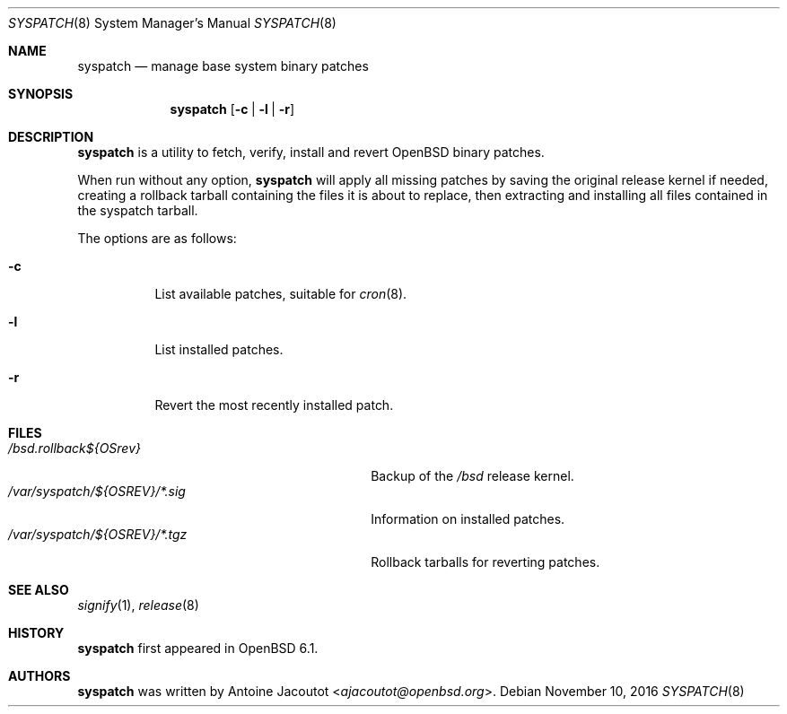 .\"	$OpenBSD: syspatch.8,v 1.8 2016/11/10 16:14:47 ajacoutot Exp $
.\"
.\" Copyright (c) 2016 Antoine Jacoutot <ajacoutot@openbsd.org>
.\"
.\" Permission to use, copy, modify, and distribute this software for any
.\" purpose with or without fee is hereby granted, provided that the above
.\" copyright notice and this permission notice appear in all copies.
.\"
.\" THE SOFTWARE IS PROVIDED "AS IS" AND THE AUTHOR DISCLAIMS ALL WARRANTIES
.\" WITH REGARD TO THIS SOFTWARE INCLUDING ALL IMPLIED WARRANTIES OF
.\" MERCHANTABILITY AND FITNESS. IN NO EVENT SHALL THE AUTHOR BE LIABLE FOR
.\" ANY SPECIAL, DIRECT, INDIRECT, OR CONSEQUENTIAL DAMAGES OR ANY DAMAGES
.\" WHATSOEVER RESULTING FROM LOSS OF USE, DATA OR PROFITS, WHETHER IN AN
.\" ACTION OF CONTRACT, NEGLIGENCE OR OTHER TORTIOUS ACTION, ARISING OUT OF
.\" OR IN CONNECTION WITH THE USE OR PERFORMANCE OF THIS SOFTWARE.
.\"
.Dd $Mdocdate: November 10 2016 $
.Dt SYSPATCH 8
.Os
.Sh NAME
.Nm syspatch
.Nd manage base system binary patches
.Sh SYNOPSIS
.Nm syspatch
.Op Fl c | l | r
.Sh DESCRIPTION
.Nm
is a utility to fetch, verify, install and revert
.Ox
binary patches.
.Pp
When run without any option,
.Nm syspatch
will apply all missing patches by saving the original release kernel if needed,
creating a rollback tarball containing the files it is about to replace,
then extracting and installing all files contained in the syspatch tarball.
.Pp
The options are as follows:
.Bl -tag -width Ds
.It Fl c
List available patches, suitable for
.Xr cron 8 .
.It Fl l
List installed patches.
.It Fl r
Revert the most recently installed patch.
.El
.Sh FILES
.Bl -tag -width "/var/syspatch/${OSREV}/*.tgz" -compact
.It Pa /bsd.rollback${OSrev}
Backup of the
.Pa /bsd
release kernel.
.It Pa /var/syspatch/${OSREV}/*.sig
Information on installed patches.
.It Pa /var/syspatch/${OSREV}/*.tgz
Rollback tarballs for reverting patches.
.El
.Sh SEE ALSO
.Xr signify 1 ,
.Xr release 8
.Sh HISTORY
.Nm
first appeared in
.Ox 6.1 .
.Sh AUTHORS
.Nm
was written by
.An Antoine Jacoutot Aq Mt ajacoutot@openbsd.org .
